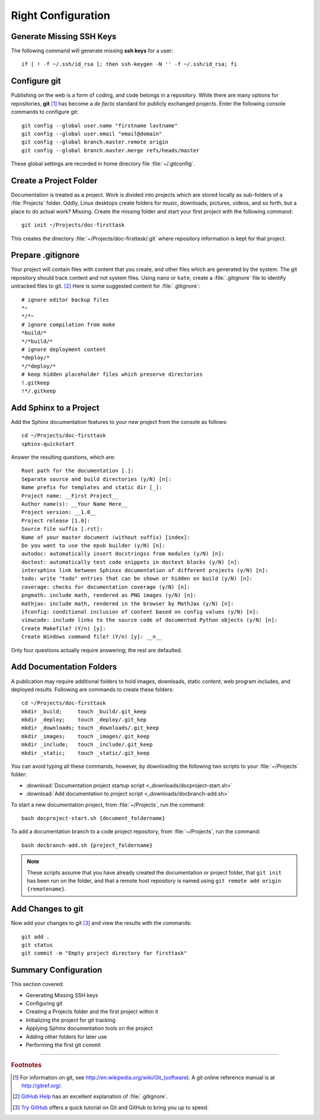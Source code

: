 .. _configure:

#############################
 Right Configuration
############################# 

Generate Missing SSH Keys
=============================

The following command will generate missing **ssh keys** for a user::

  if [ ! -f ~/.ssh/id_rsa ]; then ssh-keygen -N '' -f ~/.ssh/id_rsa; fi

Configure git 
=============================

Publishing on the web is a form of coding, and code belongs in a repository. 
While there are many options for repositories, **git** [#]_ has become a 
*de facto* standard for publicly exchanged projects. Enter the following 
console commands to configure git:: 
   
  git config --global user.name "firstname lastname"
  git config --global user.email "email@domain"
  git config --global branch.master.remote origin
  git config --global branch.master.merge refs/heads/master

These global settings are recorded in home directory file :file:`~/.gitconfig`. 

Create a Project Folder
=============================

Documentation is treated as a project. Work is divided into projects which are 
stored locally as sub-folders of a :file:`Projects` folder. Oddly, Linux 
desktops create folders for music, downloads, pictures, videos, and so forth, 
but a place to do actual work? Missing. Create the missing folder and start 
your first project with the following command:: 
   
  git init ~/Projects/doc-firsttask

This creates the directory :file:`~/Projects/doc-firsttask/.git` where 
repository information is kept for that project. 

.. _gitignore:

Prepare .gitignore
=============================

Your project will contain files with content that you create, and other files 
which are generated by the system. The git repository should track content and 
not system files. Using ``nano`` or ``kate``, create a :file:`.gitignore` file 
to identify untracked files to git. [#]_ Here is some suggested content for 
:file:`.gitignore`::
  
  # ignore editor backup files 
  *~
  */*~
  # ignore compilation from make
  *build/*
  */*build/*
  # ignore deployment content
  *deploy/*
  */*deploy/*
  # keep hidden placeholder files which preserve directories
  !.gitkeep
  !*/.gitkeep

Add Sphinx to a Project
=============================

Add the Sphinx documentation features to your new project from the console as 
follows::
   
  cd ~/Projects/doc-firsttask
  sphinx-quickstart

Answer the resulting questions, which are::
   
  Root path for the documentation [.]:
  Separate source and build directories (y/N) [n]:
  Name prefix for templates and static dir [_]:
  Project name: __First Project__
  Author name(s): __Your Name Here__
  Project version: __1.0__
  Project release [1.0]:
  Source file suffix [.rst]:
  Name of your master document (without suffix) [index]:
  Do you want to use the epub builder (y/N) [n]:
  autodoc: automatically insert docstringss from modules (y/N) [n]:
  doctest: automatically test code snippets in doctest blocks (y/N) [n]:
  intersphinx link between Sphinxx documentation of different projects (y/N) [n]:
  todo: write "todo" entries that can be shown or hidden on build (y/N) [n]:
  coverage: checks for documentation coverage (y/N) [n]:
  pngmath: include math, rendered as PNG images (y/N) [n]:
  mathjax: include math, rendered in the browser by MathJax (y/N) [n]:
  ifconfig: conditional inclusion of content based on config values (y/N) [n]:
  viewcode: include links to the source code of documented Python objects (y/N) [n]:
  Create Makefile? (Y/n) [y]:
  Create Windows command file? (Y/n) [y]: __n__

Only four questions actually require answering; the rest are defaulted.

Add Documentation Folders
=============================

A publication may require additional folders to hold images, downloads, static 
content, web program includes, and deployed results. Following are commands to 
create these folders::
   
  cd ~/Projects/doc-firsttask
  mkdir _build;     touch _build/.git_keep
  mkdir _deploy;    touch _deploy/.git_kep
  mkdir _downloads; touch _downloads/.git_keep
  mkdir _images;    touch _images/.git_keep
  mkdir _include;   touch _include/.git_keep
  mkdir _static;    touch _static/.git_keep

You can avoid typing all these commands, however, by downloading the following 
two scripts to your :file:`~/Projects` folder:

+ :download:`Documentation project startup script <_downloads/docproject-start.sh>` 
+ :download:`Add documentation to project script <_downloads/docbranch-add.sh>` 

To start a new documentation project, from :file:`~/Projects`, run the command:: 
  
  bash docproject-start.sh {document_foldername}

To add a documentation branch to a code project repository, from 
:file:`~/Projects`, run the command:: 

  bash docbranch-add.sh {project_foldername}

.. note:: These scripts assume that you have already created the documentation 
  or project folder, that ``git init`` has been run on the folder, and that a 
  remote host repository is named using ``git remote add origin {remotename}``. 

Add Changes to git
=============================

Now add your changes to git [#]_ and view the results with the commands::
   
  git add .
  git status
  git commit -m "Empty project directory for firsttask"

Summary Configuration
=============================

This section covered:

+ Generating Missing SSH keys
+ Configuring git
+ Creating a Projects folder and the first project within it
+ Initializing the project for git tracking
+ Applying Sphinx documentation tools on the project
+ Adding other folders for later use
+ Performing the first git commit

------

.. rubric:: Footnotes

.. [#] For information on git, see http://en.wikipedia.org/wiki/Git_(software). 
       A git online reference manual is at http://gitref.org/.

.. [#] `GitHub Help <http://help.github.com/ignore-files/>`_ has an excellent 
       explanation of :file:`.gitignore`.

.. [#] `Try GitHub <http://try.github.com/>`_ offers a quick tutorial on Git 
       and GitHub to bring you up to speed.

